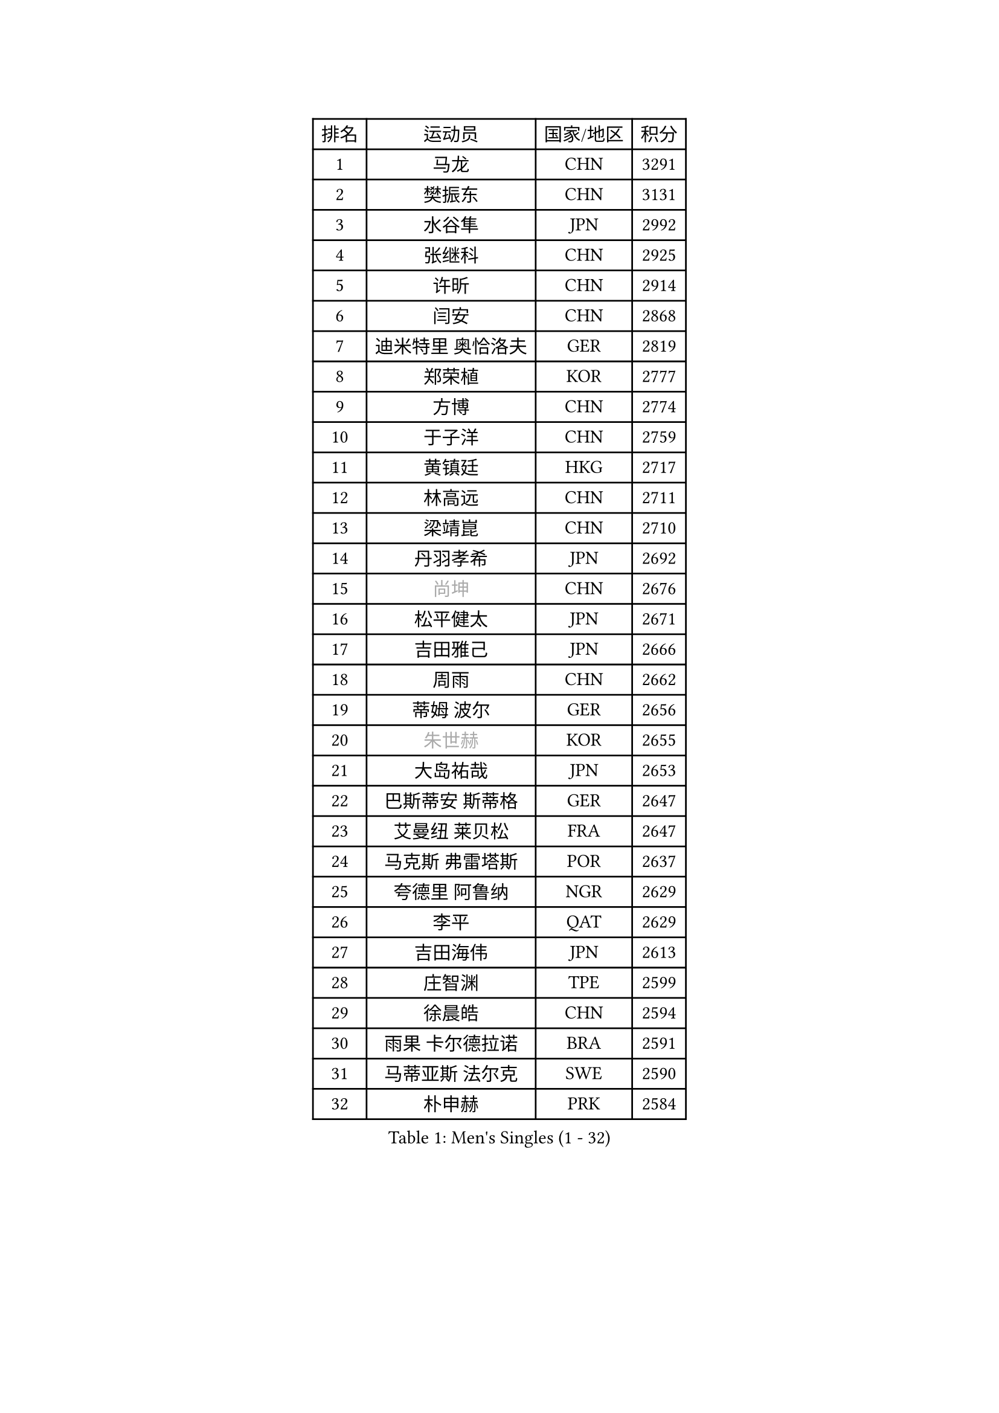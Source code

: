 
#set text(font: ("Courier New", "NSimSun"))
#figure(
  caption: "Men's Singles (1 - 32)",
    table(
      columns: 4,
      [排名], [运动员], [国家/地区], [积分],
      [1], [马龙], [CHN], [3291],
      [2], [樊振东], [CHN], [3131],
      [3], [水谷隼], [JPN], [2992],
      [4], [张继科], [CHN], [2925],
      [5], [许昕], [CHN], [2914],
      [6], [闫安], [CHN], [2868],
      [7], [迪米特里 奥恰洛夫], [GER], [2819],
      [8], [郑荣植], [KOR], [2777],
      [9], [方博], [CHN], [2774],
      [10], [于子洋], [CHN], [2759],
      [11], [黄镇廷], [HKG], [2717],
      [12], [林高远], [CHN], [2711],
      [13], [梁靖崑], [CHN], [2710],
      [14], [丹羽孝希], [JPN], [2692],
      [15], [#text(gray, "尚坤")], [CHN], [2676],
      [16], [松平健太], [JPN], [2671],
      [17], [吉田雅己], [JPN], [2666],
      [18], [周雨], [CHN], [2662],
      [19], [蒂姆 波尔], [GER], [2656],
      [20], [#text(gray, "朱世赫")], [KOR], [2655],
      [21], [大岛祐哉], [JPN], [2653],
      [22], [巴斯蒂安 斯蒂格], [GER], [2647],
      [23], [艾曼纽 莱贝松], [FRA], [2647],
      [24], [马克斯 弗雷塔斯], [POR], [2637],
      [25], [夸德里 阿鲁纳], [NGR], [2629],
      [26], [李平], [QAT], [2629],
      [27], [吉田海伟], [JPN], [2613],
      [28], [庄智渊], [TPE], [2599],
      [29], [徐晨皓], [CHN], [2594],
      [30], [雨果 卡尔德拉诺], [BRA], [2591],
      [31], [马蒂亚斯 法尔克], [SWE], [2590],
      [32], [朴申赫], [PRK], [2584],
    )
  )#pagebreak()

#set text(font: ("Courier New", "NSimSun"))
#figure(
  caption: "Men's Singles (33 - 64)",
    table(
      columns: 4,
      [排名], [运动员], [国家/地区], [积分],
      [33], [吉村真晴], [JPN], [2584],
      [34], [村松雄斗], [JPN], [2582],
      [35], [李廷佑], [KOR], [2580],
      [36], [张禹珍], [KOR], [2580],
      [37], [刘丁硕], [CHN], [2575],
      [38], [乔纳森 格罗斯], [DEN], [2572],
      [39], [李尚洙], [KOR], [2569],
      [40], [寇磊], [UKR], [2556],
      [41], [西蒙 高兹], [FRA], [2550],
      [42], [周恺], [CHN], [2547],
      [43], [张本智和], [JPN], [2539],
      [44], [卢文 菲鲁斯], [GER], [2533],
      [45], [#text(gray, "唐鹏")], [HKG], [2530],
      [46], [蒂亚戈 阿波罗尼亚], [POR], [2527],
      [47], [上田仁], [JPN], [2526],
      [48], [赵胜敏], [KOR], [2519],
      [49], [HO Kwan Kit], [HKG], [2513],
      [50], [陈卫星], [AUT], [2511],
      [51], [薛飞], [CHN], [2511],
      [52], [#text(gray, "塩野真人")], [JPN], [2508],
      [53], [托米斯拉夫 普卡], [CRO], [2507],
      [54], [王臻], [CAN], [2503],
      [55], [陈建安], [TPE], [2500],
      [56], [博扬 托基奇], [SLO], [2500],
      [57], [GERELL Par], [SWE], [2497],
      [58], [贝内迪克特 杜达], [GER], [2496],
      [59], [WALTHER Ricardo], [GER], [2493],
      [60], [WANG Zengyi], [POL], [2492],
      [61], [王楚钦], [CHN], [2490],
      [62], [克里斯坦 卡尔松], [SWE], [2488],
      [63], [利亚姆 皮切福德], [ENG], [2487],
      [64], [廖振珽], [TPE], [2487],
    )
  )#pagebreak()

#set text(font: ("Courier New", "NSimSun"))
#figure(
  caption: "Men's Singles (65 - 96)",
    table(
      columns: 4,
      [排名], [运动员], [国家/地区], [积分],
      [65], [雅克布 迪亚斯], [POL], [2487],
      [66], [DRINKHALL Paul], [ENG], [2480],
      [67], [江天一], [HKG], [2477],
      [68], [侯英超], [CHN], [2476],
      [69], [帕纳吉奥迪斯 吉奥尼斯], [GRE], [2474],
      [70], [OUAICHE Stephane], [ALG], [2473],
      [71], [GNANASEKARAN Sathiyan], [IND], [2470],
      [72], [达米安 艾洛伊], [FRA], [2466],
      [73], [罗伯特 加尔多斯], [AUT], [2465],
      [74], [阿德里安 马特内], [FRA], [2465],
      [75], [斯特凡 菲格尔], [AUT], [2461],
      [76], [MATSUDAIRA Kenji], [JPN], [2461],
      [77], [周启豪], [CHN], [2459],
      [78], [沙拉特 卡马尔 阿昌塔], [IND], [2459],
      [79], [奥马尔 阿萨尔], [EGY], [2458],
      [80], [奥维迪乌 伊奥内斯库], [ROU], [2457],
      [81], [安东 卡尔伯格], [SWE], [2457],
      [82], [亚历山大 希巴耶夫], [RUS], [2451],
      [83], [雅罗斯列夫 扎姆登科], [UKR], [2451],
      [84], [MONTEIRO Joao], [POR], [2448],
      [85], [阿德里安 克里桑], [ROU], [2445],
      [86], [ANDERSSON Harald], [SWE], [2445],
      [87], [ROBLES Alvaro], [ESP], [2444],
      [88], [TAKAKIWA Taku], [JPN], [2443],
      [89], [#text(gray, "LI Hu")], [SGP], [2441],
      [90], [#text(gray, "吴尚垠")], [KOR], [2439],
      [91], [诺沙迪 阿拉米扬], [IRI], [2439],
      [92], [帕特里克 弗朗西斯卡], [GER], [2428],
      [93], [KONECNY Tomas], [CZE], [2427],
      [94], [丁祥恩], [KOR], [2426],
      [95], [WANG Xi], [GER], [2425],
      [96], [金珉锡], [KOR], [2424],
    )
  )#pagebreak()

#set text(font: ("Courier New", "NSimSun"))
#figure(
  caption: "Men's Singles (97 - 128)",
    table(
      columns: 4,
      [排名], [运动员], [国家/地区], [积分],
      [97], [森园政崇], [JPN], [2423],
      [98], [CHOE Il], [PRK], [2419],
      [99], [KIM Donghyun], [KOR], [2418],
      [100], [弗拉基米尔 萨姆索诺夫], [BLR], [2417],
      [101], [KORIYAMA Hokuto], [JPN], [2417],
      [102], [SALIFOU Abdel-Kader], [BEN], [2415],
      [103], [MACHI Asuka], [JPN], [2414],
      [104], [德米特里 佩罗普科夫], [CZE], [2413],
      [105], [及川瑞基], [JPN], [2412],
      [106], [CANTERO Jesus], [ESP], [2411],
      [107], [SAMBE Kohei], [JPN], [2408],
      [108], [特里斯坦 弗洛雷], [FRA], [2408],
      [109], [KANG Dongsoo], [KOR], [2404],
      [110], [#text(gray, "HIELSCHER Lars")], [GER], [2402],
      [111], [朱霖峰], [CHN], [2399],
      [112], [安德烈 加奇尼], [CRO], [2398],
      [113], [SAKAI Asuka], [JPN], [2396],
      [114], [#text(gray, "何志文")], [ESP], [2395],
      [115], [ROBINOT Quentin], [FRA], [2393],
      [116], [GERALDO Joao], [POR], [2393],
      [117], [朴康贤], [KOR], [2392],
      [118], [MONTEIRO Thiago], [BRA], [2391],
      [119], [哈米特 德赛], [IND], [2389],
      [120], [FANG Yinchi], [CHN], [2388],
      [121], [#text(gray, "ZHU Cheng")], [CHN], [2385],
      [122], [PERSSON Jon], [SWE], [2383],
      [123], [SEO Hyundeok], [KOR], [2382],
      [124], [VLASOV Grigory], [RUS], [2382],
      [125], [#text(gray, "WANG Jianan")], [CGO], [2381],
      [126], [NORDBERG Hampus], [SWE], [2380],
      [127], [OLAH Benedek], [FIN], [2379],
      [128], [HABESOHN Daniel], [AUT], [2378],
    )
  )